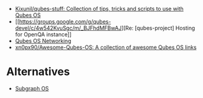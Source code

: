 :PROPERTIES:
:ID:       1ba846fd-b890-47ce-a058-ad5599c5efbd
:END:
- [[https://github.com/Kixunil/qubes-stuff][Kixunil/qubes-stuff: Collection of tips, tricks and scripts to use with Qubes OS]]
- [[https://groups.google.com/g/qubes-devel/c/4w542KvuSgc/m/_BJFhdMFBwAJ][Re: [qubes-project] Hosting for OpenQA instance]]
- [[https://book-of-gehn.github.io/articles/2020/11/19/Qubes-Networking.html][Qubes OS Networking]]
- [[https://github.com/xn0px90/Awesome-Qubes-OS][xn0px90/Awesome-Qubes-OS: A collection of awesome Qubes OS links]]

* Alternatives
- [[https://subgraph.com/][Subgraph OS]]
